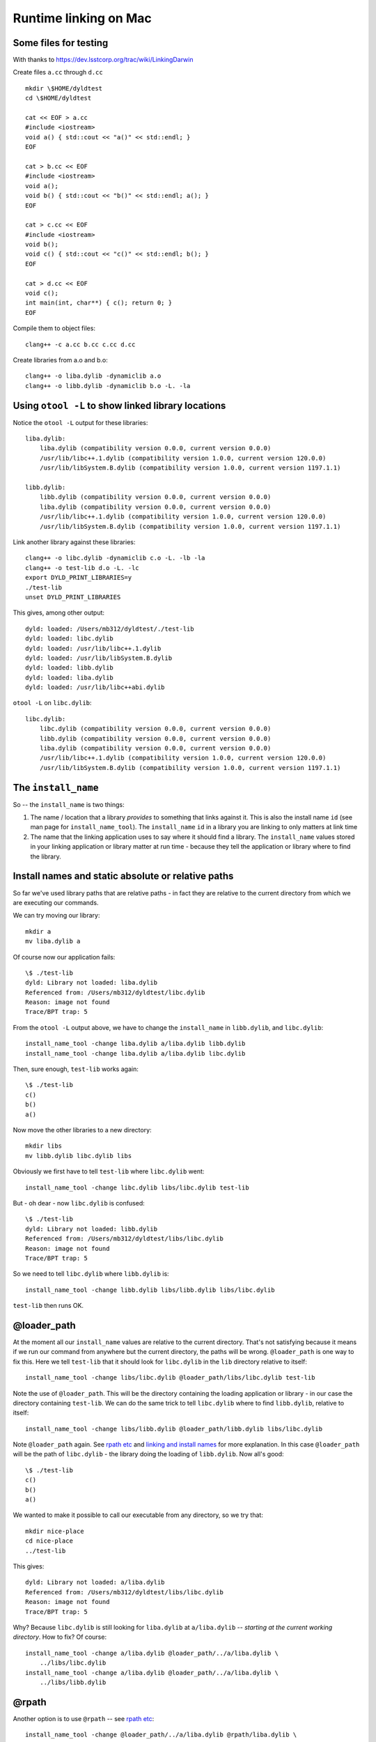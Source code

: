 ######################
Runtime linking on Mac
######################

**********************
Some files for testing
**********************

With thanks to https://dev.lsstcorp.org/trac/wiki/LinkingDarwin

Create files ``a.cc`` through ``d.cc``

::

    mkdir \$HOME/dyldtest
    cd \$HOME/dyldtest

    cat << EOF > a.cc
    #include <iostream>
    void a() { std::cout << "a()" << std::endl; }
    EOF

    cat > b.cc << EOF
    #include <iostream>
    void a();
    void b() { std::cout << "b()" << std::endl; a(); }
    EOF

    cat > c.cc << EOF
    #include <iostream>
    void b();
    void c() { std::cout << "c()" << std::endl; b(); }
    EOF

    cat > d.cc << EOF
    void c();
    int main(int, char**) { c(); return 0; }
    EOF

Compile them to object files::

    clang++ -c a.cc b.cc c.cc d.cc

Create libraries from a.o and b.o::

    clang++ -o liba.dylib -dynamiclib a.o
    clang++ -o libb.dylib -dynamiclib b.o -L. -la

***************************************************
Using ``otool -L`` to show linked library locations
***************************************************

Notice the ``otool -L`` output for these libraries::

    liba.dylib:
        liba.dylib (compatibility version 0.0.0, current version 0.0.0)
        /usr/lib/libc++.1.dylib (compatibility version 1.0.0, current version 120.0.0)
        /usr/lib/libSystem.B.dylib (compatibility version 1.0.0, current version 1197.1.1)

    libb.dylib:
        libb.dylib (compatibility version 0.0.0, current version 0.0.0)
        liba.dylib (compatibility version 0.0.0, current version 0.0.0)
        /usr/lib/libc++.1.dylib (compatibility version 1.0.0, current version 120.0.0)
        /usr/lib/libSystem.B.dylib (compatibility version 1.0.0, current version 1197.1.1)

Link another library against these libraries::

    clang++ -o libc.dylib -dynamiclib c.o -L. -lb -la
    clang++ -o test-lib d.o -L. -lc
    export DYLD_PRINT_LIBRARIES=y
    ./test-lib
    unset DYLD_PRINT_LIBRARIES

This gives, among other output::

    dyld: loaded: /Users/mb312/dyldtest/./test-lib
    dyld: loaded: libc.dylib
    dyld: loaded: /usr/lib/libc++.1.dylib
    dyld: loaded: /usr/lib/libSystem.B.dylib
    dyld: loaded: libb.dylib
    dyld: loaded: liba.dylib
    dyld: loaded: /usr/lib/libc++abi.dylib

``otool -L`` on ``libc.dylib``::

    libc.dylib:
        libc.dylib (compatibility version 0.0.0, current version 0.0.0)
        libb.dylib (compatibility version 0.0.0, current version 0.0.0)
        liba.dylib (compatibility version 0.0.0, current version 0.0.0)
        /usr/lib/libc++.1.dylib (compatibility version 1.0.0, current version 120.0.0)
        /usr/lib/libSystem.B.dylib (compatibility version 1.0.0, current version 1197.1.1)

********************
The ``install_name``
********************

So -- the ``install_name`` is two things:

#. The name / location that a library *provides* to something that links against
   it. This is also the install name ``id`` (see man page for
   ``install_name_tool``).  The ``install_name`` ``id`` in a library you are
   linking to only matters at link time
#. The name that the linking application uses to say where it should find a
   library.  The ``install_name`` values stored in your linking application or
   library matter at run time - because they tell the application or library
   where to find the library.

***************************************************
Install names and static absolute or relative paths
***************************************************

So far we've used library paths that are relative paths - in fact they are
relative to the current directory from which we are executing our commands.

We can try moving our library::

    mkdir a
    mv liba.dylib a

Of course now our application fails::

    \$ ./test-lib
    dyld: Library not loaded: liba.dylib
    Referenced from: /Users/mb312/dyldtest/libc.dylib
    Reason: image not found
    Trace/BPT trap: 5

From the ``otool -L`` output above, we have to change the ``install_name`` in
``libb.dylib``, and ``libc.dylib``::

    install_name_tool -change liba.dylib a/liba.dylib libb.dylib
    install_name_tool -change liba.dylib a/liba.dylib libc.dylib

Then, sure enough, ``test-lib`` works again::

    \$ ./test-lib
    c()
    b()
    a()

Now move the other libraries to a new directory::

    mkdir libs
    mv libb.dylib libc.dylib libs

Obviously we first have to tell ``test-lib`` where ``libc.dylib`` went::

    install_name_tool -change libc.dylib libs/libc.dylib test-lib

But - oh dear - now ``libc.dylib`` is confused::

    \$ ./test-lib
    dyld: Library not loaded: libb.dylib
    Referenced from: /Users/mb312/dyldtest/libs/libc.dylib
    Reason: image not found
    Trace/BPT trap: 5

So we need to tell ``libc.dylib`` where ``libb.dylib`` is::

    install_name_tool -change libb.dylib libs/libb.dylib libs/libc.dylib

``test-lib`` then runs OK.

************
@loader_path
************

At the moment all our ``install_name`` values are relative to the current
directory. That's not satisfying because it means if we run our command from
anywhere but the current directory, the paths will be wrong.  ``@loader_path``
is one way to fix this.  Here we tell ``test-lib`` that it should look for
``libc.dylib`` in the ``lib`` directory relative to itself::

    install_name_tool -change libs/libc.dylib @loader_path/libs/libc.dylib test-lib

Note the use of ``@loader_path``.  This will be the directory containing the loading
application or library - in our case the directory containing ``test-lib``. We
can do the same trick to tell ``libc.dylib`` where to find ``libb.dylib``,
relative to itself::

    install_name_tool -change libs/libb.dylib @loader_path/libb.dylib libs/libc.dylib

Note ``@loader_path`` again.  See `rpath etc`_ and `linking and install
names`_ for more explanation. In this case ``@loader_path`` will be the path
of ``libc.dylib`` - the library doing the loading of ``libb.dylib``.  Now
all's good::

    \$ ./test-lib
    c()
    b()
    a()

We wanted to make it possible to call our executable from any directory, so we
try that::

    mkdir nice-place
    cd nice-place
    ../test-lib

This gives::

    dyld: Library not loaded: a/liba.dylib
    Referenced from: /Users/mb312/dyldtest/libs/libc.dylib
    Reason: image not found
    Trace/BPT trap: 5

Why?  Because ``libc.dylib`` is still looking for ``liba.dylib`` at
``a/liba.dylib`` -- *starting at the current working directory*. How to fix?  Of
course::

    install_name_tool -change a/liba.dylib @loader_path/../a/liba.dylib \
        ../libs/libc.dylib
    install_name_tool -change a/liba.dylib @loader_path/../a/liba.dylib \
        ../libs/libb.dylib

******
@rpath
******

Another option is to use ``@rpath`` -- see `rpath etc`_::

    install_name_tool -change @loader_path/../a/liba.dylib @rpath/liba.dylib \
        ../libs/libc.dylib
    install_name_tool -change @loader_path/../a/liba.dylib @rpath/liba.dylib \
        ../libs/libb.dylib

This won't work yet because we haven't told anything what ``@rpath`` is::

    \$ ../test-lib
    dyld: Library not loaded: @rpath/liba.dylib
    Referenced from: /Users/mb312/dyldtest/libs/libc.dylib
    Reason: image not found
    Trace/BPT trap: 5

We can set ``@rpath`` in our executable::

    install_name_tool -add_rpath @loader_path/a ../test-lib

That works.  Or in the libraries doing the loading::

    # delete rpath we just set in executable
    install_name_tool -delete_rpath @loader_path/a ../test-lib
    # put into the library instead
    install_name_tool -add_rpath @loader_path/../a ../libs/libc.dylib

All good again.

One advantage of ``@rpath`` is that you can put several different search paths
into the the library or executable ``@rpath``.  For example, you could set the
``@rpath`` so that the library or executable looks for its libraries in a
relative path and also an absolute system path.

*********************************************
@loader_path and @rpath make code relocatable
*********************************************

Now notice this entire stack is relocatable (and has been since we started using
``@loader_path``::

    cd
    cp -r dyldtest dyldtest2
    ./dyldtest2/test-lib

All is still good.  You are ready for great things related to OSX run-time
loading.

.. _rpath etc: https://wincent.com/wiki/@executable_path,_@load_path_and_@rpath
.. _linking and install names:
   https://www.mikeash.com/pyblog/friday-qa-2009-11-06-linking-and-install-names.html
